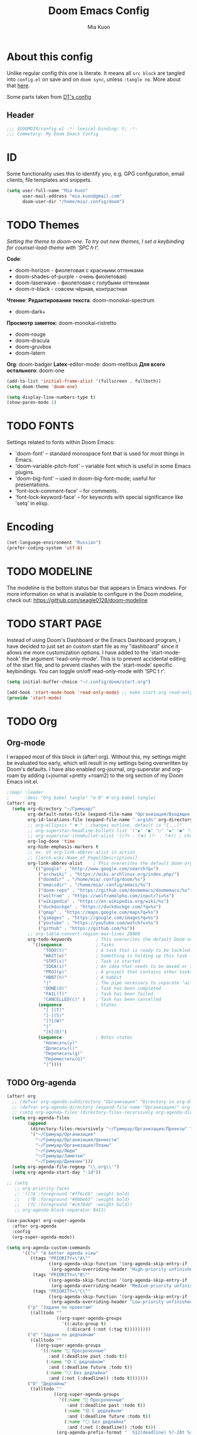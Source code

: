 #+title: Doom Emacs Config
#+author: Mia Kuon
#+description: My personal literate Doom Emacs Config

* About this config
Unlike regular config this one is literate. It means all =src block= are tangled into ~config.el~ on save and on ~doom sync~, unless ~:tangle no~. More about that [[file:~/.config/emacs/modules/config/literate/README.org][here]].

Some parts taken from [[https://gitlab.com/dwt1/dotfiles/-/blob/master/.config/doom/config.org][DT's config]]

** Header
#+begin_src emacs-lisp
;;; $DOOMDIR/config.el -*- lexical-binding: t; -*-
;;; Commetary: My Doom Emacs Config
#+end_src
* ID
Some functionality uses this to identify you, e.g. GPG configuration, email clients, file templates and snippets.
#+begin_src emacs-lisp
(setq user-full-name "Mia Kuon"
      user-mail-address "mia.kuon@gmail.com"
      doom-user-dir "/home/mia/.config/doom")
#+end_src
* TODO Themes
/Setting the theme to doom-one.  To try out new themes, I set a keybinding for counsel-load-theme with 'SPC h t'./

*Code*:
- doom-horizon - фиолетовая с красными оттенками
- doom-shades-of-purple  - очень фиолетовая)
- doom-laserwave - фиолетовая с голубыми оттенками
- doom-ir-black - совсем чёрная, контрастная

*Чтение*:
*Редактирование текста*: doom-monokai-spectrum
- doom-dark+

*Просмотр заметок*: doom-monokai-ristretto
- doom-rouge
- doom-dracula
- doom-gruvbox
- doom-latern

*Org*: doom-badger
*Latex*-editor-mode: doom-meltbus
*Для всего остального*: doom-one

#+BEGIN_SRC emacs-lisp
(add-to-list 'initial-frame-alist '(fullscreen . fullboth))
(setq doom-theme 'doom-one)

(setq display-line-numbers-type t)
(show-paren-mode 1)
#+END_SRC
* TODO FONTS
Settings related to fonts within Doom Emacs:
+ 'doom-font' -- standard monospace font that is used for most things in Emacs.
+ 'doom-variable-pitch-font' -- variable font which is useful in some Emacs plugins.
+ 'doom-big-font' -- used in doom-big-font-mode; useful for presentations.
+ 'font-lock-comment-face' -- for comments.
+ 'font-lock-keyword-face' -- for keywords with special significance like 'setq' in elisp.
* Encoding
#+begin_src emacs-lisp
(set-language-environment "Russian")
(prefer-coding-system 'utf-8)
#+end_src
* TODO MODELINE
The modeline is the bottom status bar that appears in Emacs windows.  For more information on what is available to configure in the Doom modeline, check out:
https://github.com/seagle0128/doom-modeline
* TODO START PAGE
Instead of using Doom's Dashboard or the Emacs Dashboard program, I have decided to just set an custom start file as my "dashboard" since it allows me more customization options.  I have added to the 'start-mode-hook' the argument 'read-only-mode'.  This is to prevent accidental editing of the start file, and to prevent clashes with the 'start-mode' specific keybindings.  You can toggle on/off read-only-mode with 'SPC t r'.

#+begin_src emacs-lisp :tangle no
(setq initial-buffer-choice "~/.config/doom/start.org")

(add-hook 'start-mode-hook 'read-only-mode) ;; make start.org read-only; use 'SPC t r' to toggle off read-only.
(provide 'start-mode)
#+end_src
* TODO Org
** Org-mode
I wrapped most of this block in (after! org).  Without this, my settings might be evaluated too early, which will result in my settings being overwritten by Doom's defaults.  I have also enabled org-journal, org-superstar and org-roam by adding (+journal +pretty +roam2) to the org section of my Doom Emacs init.el.

#+BEGIN_SRC emacs-lisp
;(map! :leader
;      :desc "Org babel tangle" "m B" #'org-babel-tangle)
(after! org
  (setq org-directory "~/Гримуар/"
        org-default-notes-file (expand-file-name "Организация/Входящее.org" org-directory)
        org-id-locations-file (expand-file-name ".orgids" org-directory)
        ;; org-ellipsis " ▼ " ; changes outline, default is "[...]"
        ;; org-superstar-headline-bullets-list '("◉" "●" "○" "◆" "●" "○" "◆")
        ;; org-superstar-itembullet-alist '((?+ . ?➤) (?- . ?✦)) ; changes +/- symbols in item lists
        org-log-done 'time
        org-hide-emphasis-markers t
        ;; ex. of org-link-abbrev-alist in action
        ;; [[arch-wiki:Name_of_Page][Description]]
        org-link-abbrev-alist    ; This overwrites the default Doom org-link-abbrev-list
          '(("google" . "http://www.google.com/search?q=")
            ("archwiki" . "https://wiki.archlinux.org/index.php/")
            ("doomdir" . "/home/mia/.config/doom/%s")
            ("emacsdir" . "/home/mia/.config/emacs/%s")
            ("doom-repo" . "https://github.com/doomemacs/doomemacs/%s")
            ("wolfram" . "https://wolframalpha.com/input/?i=%s")
            ("wikipedia" . "https://en.wikipedia.org/wiki/%s")
            ("duckduckgo" . "https://duckduckgo.com/?q=%s")
            ("gmap" . "https://maps.google.com/maps?q=%s")
            ("gimages" . "https://google.com/images?q=%s")
            ("youtube" . "https://youtube.com/watch?v=%s")
            ("github" . "https://github.com/%s"))
        ;; org-table-convert-region-max-lines 20000
        org-todo-keywords         ; This overwrites the default Doom org-todo-keywords
          '((sequence             ; Tasks
              "TODO(t)"           ; A task that is ready to be tackled
              "WAIT(w)"           ; Something is holding up this task
              "STRT(s)"           ; Task is started
              "IDEA(i)"           ; An idea that needs to be moved or to be done
              "PROJ(p)"           ; A project that contains other tasks
              "HBBT(h)"           ; A habbit
              "|"                 ; The pipe necessary to separate "active" states and "inactive" states
              "DONE(d)"           ; Task has been completed
              "FAIL(f)"           ; Task has been failed
              "CANCELLED(c)" )    ; Task has been cancelled
            (sequence             ; States
              "[ ](T)"
              "[-](S)"
              "[?](W)"
              "|"
              "[X](D)")
            (sequence             ; Notes states
              "Написать(y)"
              "Дописать(l)"
              "Переписать(g)"
              "Переместить(G)"
              "|"))))
#+END_SRC

** TODO Org-agenda
#+begin_src emacs-lisp
(after! org
  ;; (defvar org-agenda-subdirectory "Организация" "Directory in org-directory that contains all organization realted files")
  ;; (defvar org-agenda-directory (expand-file-name "Организация/" org-directory) "Directory with Org Agenda files")
  ;; (setq org-agenda-files (directory-files-recursively org-agenda-directory "\.org$"))
  (setq org-agenda-files
        (append
         (directory-files-recursively "~/Гримуар/Организация/Проекты" "\\.org$")
         '("~/Гримуар/Организация"
           "~/Гримуар/Организация/Ценности"
           "~/Гримуар/Организация/Планы"
           "~/Гримуар/Люди"
           "~/Гримуар/Заметки"
           "~/Гримуар/Дневник")))
  (setq org-agenda-file-regexp "\\.org\\'")
  (setq org-agenda-start-day "-1d"))

;; (setq
   ;; org-priority-faces
   ;; '((?A :foreground "#ff6c6b" :weight bold)
   ;;   (?B :foreground "#98be65" :weight bold)
   ;;   (?C :foreground "#c678dd" :weight bold))
   ;; org-agenda-block-separator 8411)

(use-package! org-super-agenda
  :after org-agenda
  :config
  (org-super-agenda-mode))

(setq org-agenda-custom-commands
      '(("v" "A better agenda view"
         ((tags "PRIORITY=\"A\""
                ((org-agenda-skip-function '(org-agenda-skip-entry-if 'todo 'done))
                 (org-agenda-overriding-header "High-priority unfinished tasks:")))
          (tags "PRIORITY=\"B\""
                ((org-agenda-skip-function '(org-agenda-skip-entry-if 'todo 'done))
                 (org-agenda-overriding-header "Medium-priority unfinished tasks:")))
          (tags "PRIORITY=\"C\""
                ((org-agenda-skip-function '(org-agenda-skip-entry-if 'todo 'done))
                 (org-agenda-overriding-header "Low-priority unfinished tasks:")))))
        ("p" "Задачи по проектам"
         ((alltodo ""
                   ((org-super-agenda-groups
                     '((:auto-group t)
                       (:discard (:not (:tag t)))))))))
        ("d" "Задачи по дедлайнам"
         ((alltodo ""
           ((org-super-agenda-groups
             '((:name "🔴 Просроченные"
                :and (:deadline past :todo t))
               (:name "🟡 С дедлайном"
                :and (:deadline future :todo t))
               (:name "⚪ Без дедлайна"
                :and (:not (:deadline)) :todo t)))))))
        ("D" "Дедлайны"
         ((alltodo ""
                  ((org-super-agenda-groups
                    '((:name "🔴 Просроченные"
                       :and (:deadline past :todo t))
                      (:name "🟡 С дедлайном"
                       :and (:deadline future :todo t))
                      (:name "⚪ Без дедлайна"
                       :and (:not (:deadline)) :todo t)))
                   (org-agenda-prefix-format "  %12(deadline) %?-20t %s")))))
        ("g" "Get Things Done"
         ((agenda ""
                  ((org-agenda-skip-function
                    '(org-agenda-skip-entry-if 'deadline))
                   (org-deadline-warning-days 0)))
          (todo "NEXT"
                ((org-agenda-skip-function
                  '(org-agenda-skip-entry-if 'deadline))
                 (org-agenda-prefix-format "  %i %-12:c [%e] ")
                 (org-agenda-overriding-header "\nTasks\n")))
          (agenda nil
                  ((org-agenda-entry-types '(:deadline))
                   (org-agenda-format-date "")
                   (org-deadline-warning-days 7)
                   (org-agenda-skip-function
                    '(org-agenda-skip-entry-if 'notregexp "\\* NEXT"))
                   (org-agenda-overriding-header "\nDeadlines")))
          (tags-todo "inbox"
                     ((org-agenda-prefix-format "  %?-12t% s")
                      (org-agenda-overriding-header "\nInbox\n")))
          (tags "CLOSED>=\"<today>\""
                ((org-agenda-overriding-header "\nCompleted today\n")))))
        ("d" "Daily View"
         ((agenda ""                             ; Агенда на сегодня
                  ((org-agenda-span 'day)
                   (org-agenda-start-day nil)
                   (org-agenda-overriding-header "Сегодня")))
          (tags "*"                            ; Все задачи из Входящее.org
                   ((org-agenda-files '("~/Гримуар/Организация/Входящее.org"))
                    (org-agenda-overriding-header "Входящие")))
          (search "CLOSED>=\"<today>\""          ; Сделано сегодня
                  ((org-agenda-overriding-header "\nСделано сегодня\n")))))))
#+end_src
** GTD
*** Capture templates
#+begin_src emacs-lisp :tangle yes
(defun my/org-capture-area-file ()
  "Prompt for an area-file"
  (read-file-name "Ценность: "
                  "~/Гримуар/Организация/Ценности/"
                  nil t nil
                  (lambda (f)
                    (and (file-regular-p f)
                         (string-match "area-.*\\.org\\'" f)))))

(defun my/org-capture-project-or-area-file ()
  "Prompt for an area- or proj-file"
   (completing-read
    "Выберите файл: "
    (mapcar (lambda (f) (file-relative-name f org-directory))
            (append
             (file-expand-wildcards (concat org-directory "Организация/Ценности/area-*.org"))
             (file-expand-wildcards (concat org-directory "Организация/Проекты/*/proj-*.org"))))))

(after! org
 (setq org-capture-templates
       `(("g" "GTD")
         ("gi" "Inbox" entry  (file "Организация/Входящее.org")
          "* TODO %?\n:PROPERTIES:\n:ENTERED_ON: %U\n:END:"
          :prepend t :empty-lines-before 1)
         ("gm" "Meeting" entry  (file+headline "Организация/Расписание.org" "Личное")
          "* %? %^G\nSCHEDULED: %^T\n:PROPERTIES:\n:ENTERED_ON: %U\n:END:"
          :prepend t)
         ("gc" "Current" entry (file "Организация/Текущее.org")
          "* TODO %?\nSCHEDULED: %t\n:PROPERTIES:\n:ENTERED_ON: %U\n:END:"
          :prepend t :empty-lines-before 1)
         ("gh" "Habbit" entry (file+headline my/org-capture-area-file "Привычки")
          "* HBBT %?\nSCHEDULED: <%<%Y-%m-%d %a %H:00> +1d>\n:PROPERTIES:\n:STYLE:           Habbit\n:REPEAT_TO_STATE: HBBT\n:END:\n:PROPERTIES:\n:ENTERED_ON: %U\n:END:"
          :prepend t)
         ("gt" "TODO" entry (file+headline my/org-capture-project-or-area-file "Задачи")
          "* TODO %? %^G\nDEADLINE: %^{Deadline}t SCHEDULED: %^{Scheduled}T\n:PROPERTIES:\n:ENTERED_ON: %U\n:END:"
          :prepend t)
         ("gn" "Link current note" item (file+headline my/org-capture-project-or-area-file "Заметки")
          "- %A%?"
          :prepend nil :unnarrowed t)
         ("gp" "Link current project" item (file+headline my/org-capture-project-or-area-file "Проекты")
          "- %A%?"
          :prepend nil :unnarrowed t)
         ("ga" "Link current area" item (file+headline my/org-capture-area-file "Ценности")
          "- %A%?"
          :prepend nil :unnarrowed t)
         ;; ("j" "Journal")
         ;; ("jd" "Daily" entry
         ;;  (file+olp+datetree +org-capture-journal-file)
         ;;  "* %U %?\n%i\n%a" :prepend t)
         ;; ("jw" "Weekly" entry)
         ;; ("jm" "Monthly" entry)
         ;; ("jy" "Yearly" entry)
         ("p" "Templates for projects")
         ("pt" "Project-local todo" entry
          (file+headline +org-capture-project-todo-file "Inbox")
          "* TODO %?\n%i\n%a" :prepend t)
         ("pn" "Project-local notes" entry
          (file+headline +org-capture-project-notes-file "Inbox")
          "* %U %?\n%i\n%a" :prepend t)
         ("pc" "Project-local changelog" entry
          (file+headline +org-capture-project-changelog-file "Unreleased")
          "* %U %?\n%i\n%a" :prepend t)
         ("o" "Centralized templates for projects")
         ("ot" "Project todo" entry
          #'+org-capture-central-project-todo-file "* TODO %?\n %i\n %a" :heading "Tasks" :prepend nil)
         ("on" "Project notes" entry
          #'+org-capture-central-project-notes-file "* %U %?\n %i\n %a" :heading "Notes" :prepend t)
         ("oc" "Project changelog" entry
          #'+org-capture-central-project-changelog-file "* %U %?\n %i\n %a" :heading "Changelog" :prepend t))))
#+end_src
*** Other
#+begin_src emacs-lisp :tangle yes
(after! org
  (setq org-log-into-drawer t)
  (setq org-log-reschedule 'time))
#+end_src
** Org-auto-tangle
=org-auto-tangle= allows you to add the option =#+auto_tangle: t= in your Org file so that it automatically tangles when you save the document.  I have made adding this to your file even easier by creating a function 'dt/insert-auto-tangle-tag' and setting it to a keybinding 'SPC i a'.

ERROR: Нет пакета ~org-auto-tangle~
#+begin_src emacs-lisp :tangle no
(use-package! org-auto-tangle
  :defer t
  :hook (org-mode . org-auto-tangle-mode)
  :config
  (setq org-auto-tangle-default t))

(defun dt/insert-auto-tangle-tag ()
  "Insert auto-tangle tag in a literate config."
  (interactive)
  (evil-org-open-below 1)
  (insert "#+auto_tangle: t ")
  (evil-force-normal-state))

(map! :leader
      :desc "Insert auto_tangle tag" "i t" #'dt/insert-auto-tangle-tag)
#+end_src
** Org fonts
I have created an interactive function for each color scheme (M-x dt/org-colors-*).  These functions will set appropriate colors and font attributes for org-level fonts and the org-table font.

#+begin_src emacs-lisp :tangle no
(defun dt/org-colors-doom-one ()
  "Enable Doom One colors for Org headers."
  (interactive)
  (dolist
      (face
       '((org-level-1 1.7 "#51afef" ultra-bold)
         (org-level-2 1.6 "#c678dd" extra-bold)
         (org-level-3 1.5 "#98be65" bold)
         (org-level-4 1.4 "#da8548" semi-bold)
         (org-level-5 1.3 "#5699af" normal)
         (org-level-6 1.2 "#a9a1e1" normal)
         (org-level-7 1.1 "#46d9ff" normal)
         (org-level-8 1.0 "#ff6c6b" normal)))
    (set-face-attribute (nth 0 face) nil :font doom-variable-pitch-font :weight (nth 3 face) :height (nth 1 face) :foreground (nth 2 face)))
    (set-face-attribute 'org-table nil :font doom-font :weight 'normal :height 1.0 :foreground "#bfafdf"))

(defun dt/org-colors-dracula ()
  "Enable Dracula colors for Org headers."
  (interactive)
  (dolist
      (face
       '((org-level-1 1.7 "#8be9fd" ultra-bold)
         (org-level-2 1.6 "#bd93f9" extra-bold)
         (org-level-3 1.5 "#50fa7b" bold)
         (org-level-4 1.4 "#ff79c6" semi-bold)
         (org-level-5 1.3 "#9aedfe" normal)
         (org-level-6 1.2 "#caa9fa" normal)
         (org-level-7 1.1 "#5af78e" normal)
         (org-level-8 1.0 "#ff92d0" normal)))
    (set-face-attribute (nth 0 face) nil :font doom-variable-pitch-font :weight (nth 3 face) :height (nth 1 face) :foreground (nth 2 face)))
    (set-face-attribute 'org-table nil :font doom-font :weight 'normal :height 1.0 :foreground "#bfafdf"))

(defun dt/org-colors-gruvbox-dark ()
  "Enable Gruvbox Dark colors for Org headers."
  (interactive)
  (dolist
      (face
       '((org-level-1 1.7 "#458588" ultra-bold)
         (org-level-2 1.6 "#b16286" extra-bold)
         (org-level-3 1.5 "#98971a" bold)
         (org-level-4 1.4 "#fb4934" semi-bold)
         (org-level-5 1.3 "#83a598" normal)
         (org-level-6 1.2 "#d3869b" normal)
         (org-level-7 1.1 "#d79921" normal)
         (org-level-8 1.0 "#8ec07c" normal)))
    (set-face-attribute (nth 0 face) nil :font doom-variable-pitch-font :weight (nth 3 face) :height (nth 1 face) :foreground (nth 2 face)))
    (set-face-attribute 'org-table nil :font doom-font :weight 'normal :height 1.0 :foreground "#bfafdf"))

(defun dt/org-colors-monokai-pro ()
  "Enable Monokai Pro colors for Org headers."
  (interactive)
  (dolist
      (face
       '((org-level-1 1.7 "#78dce8" ultra-bold)
         (org-level-2 1.6 "#ab9df2" extra-bold)
         (org-level-3 1.5 "#a9dc76" bold)
         (org-level-4 1.4 "#fc9867" semi-bold)
         (org-level-5 1.3 "#ff6188" normal)
         (org-level-6 1.2 "#ffd866" normal)
         (org-level-7 1.1 "#78dce8" normal)
         (org-level-8 1.0 "#ab9df2" normal)))
    (set-face-attribute (nth 0 face) nil :font doom-variable-pitch-font :weight (nth 3 face) :height (nth 1 face) :foreground (nth 2 face)))
    (set-face-attribute 'org-table nil :font doom-font :weight 'normal :height 1.0 :foreground "#bfafdf"))

(defun dt/org-colors-nord ()
  "Enable Nord colors for Org headers."
  (interactive)
  (dolist
      (face
       '((org-level-1 1.7 "#81a1c1" ultra-bold)
         (org-level-2 1.6 "#b48ead" extra-bold)
         (org-level-3 1.5 "#a3be8c" bold)
         (org-level-4 1.4 "#ebcb8b" semi-bold)
         (org-level-5 1.3 "#bf616a" normal)
         (org-level-6 1.2 "#88c0d0" normal)
         (org-level-7 1.1 "#81a1c1" normal)
         (org-level-8 1.0 "#b48ead" normal)))
    (set-face-attribute (nth 0 face) nil :font doom-variable-pitch-font :weight (nth 3 face) :height (nth 1 face) :foreground (nth 2 face)))
    (set-face-attribute 'org-table nil :font doom-font :weight 'normal :height 1.0 :foreground "#bfafdf"))

(defun dt/org-colors-oceanic-next ()
  "Enable Oceanic Next colors for Org headers."
  (interactive)
  (dolist
      (face
       '((org-level-1 1.7 "#6699cc" ultra-bold)
         (org-level-2 1.6 "#c594c5" extra-bold)
         (org-level-3 1.5 "#99c794" bold)
         (org-level-4 1.4 "#fac863" semi-bold)
         (org-level-5 1.3 "#5fb3b3" normal)
         (org-level-6 1.2 "#ec5f67" normal)
         (org-level-7 1.1 "#6699cc" normal)
         (org-level-8 1.0 "#c594c5" normal)))
    (set-face-attribute (nth 0 face) nil :font doom-variable-pitch-font :weight (nth 3 face) :height (nth 1 face) :foreground (nth 2 face)))
    (set-face-attribute 'org-table nil :font doom-font :weight 'normal :height 1.0 :foreground "#bfafdf"))

(defun dt/org-colors-palenight ()
  "Enable Palenight colors for Org headers."
  (interactive)
  (dolist
      (face
       '((org-level-1 1.7 "#82aaff" ultra-bold)
         (org-level-2 1.6 "#c792ea" extra-bold)
         (org-level-3 1.5 "#c3e88d" bold)
         (org-level-4 1.4 "#ffcb6b" semi-bold)
         (org-level-5 1.3 "#a3f7ff" normal)
         (org-level-6 1.2 "#e1acff" normal)
         (org-level-7 1.1 "#f07178" normal)
         (org-level-8 1.0 "#ddffa7" normal)))
    (set-face-attribute (nth 0 face) nil :font doom-variable-pitch-font :weight (nth 3 face) :height (nth 1 face) :foreground (nth 2 face)))
    (set-face-attribute 'org-table nil :font doom-font :weight 'normal :height 1.0 :foreground "#bfafdf"))

(defun dt/org-colors-solarized-dark ()
  "Enable Solarized Dark colors for Org headers."
  (interactive)
  (dolist
      (face
       '((org-level-1 1.7 "#268bd2" ultra-bold)
         (org-level-2 1.6 "#d33682" extra-bold)
         (org-level-3 1.5 "#859900" bold)
         (org-level-4 1.4 "#b58900" semi-bold)
         (org-level-5 1.3 "#cb4b16" normal)
         (org-level-6 1.2 "#6c71c4" normal)
         (org-level-7 1.1 "#2aa198" normal)
         (org-level-8 1.0 "#657b83" normal)))
    (set-face-attribute (nth 0 face) nil :font doom-variable-pitch-font :weight (nth 3 face) :height (nth 1 face) :foreground (nth 2 face)))
    (set-face-attribute 'org-table nil :font doom-font :weight 'normal :height 1.0 :foreground "#bfafdf"))

(defun dt/org-colors-solarized-light ()
  "Enable Solarized Light colors for Org headers."
  (interactive)
  (dolist
      (face
       '((org-level-1 1.7 "#268bd2" ultra-bold)
         (org-level-2 1.6 "#d33682" extra-bold)
         (org-level-3 1.5 "#859900" bold)
         (org-level-4 1.4 "#b58900" semi-bold)
         (org-level-5 1.3 "#cb4b16" normal)
         (org-level-6 1.2 "#6c71c4" normal)
         (org-level-7 1.1 "#2aa198" normal)
         (org-level-8 1.0 "#657b83" normal)))
    (set-face-attribute (nth 0 face) nil :font doom-variable-pitch-font :weight (nth 3 face) :height (nth 1 face) :foreground (nth 2 face)))
    (set-face-attribute 'org-table nil :font doom-font :weight 'normal :height 1.0 :foreground "#bfafdf"))

(defun dt/org-colors-tomorrow-night ()
  "Enable Tomorrow Night colors for Org headers."
  (interactive)
  (dolist
      (face
       '((org-level-1 1.7 "#81a2be" ultra-bold)
         (org-level-2 1.6 "#b294bb" extra-bold)
         (org-level-3 1.5 "#b5bd68" bold)
         (org-level-4 1.4 "#e6c547" semi-bold)
         (org-level-5 1.3 "#cc6666" normal)
         (org-level-6 1.2 "#70c0ba" normal)
         (org-level-7 1.1 "#b77ee0" normal)
         (org-level-8 1.0 "#9ec400" normal)))
    (set-face-attribute (nth 0 face) nil :font doom-variable-pitch-font :weight (nth 3 face) :height (nth 1 face) :foreground (nth 2 face)))
    (set-face-attribute 'org-table nil :font doom-font :weight 'normal :height 1.0 :foreground "#bfafdf"))

;; Load our desired dt/org-colors-* theme on startup
(dt/org-colors-doom-one)
#+end_src

** Org-export
We need ox-man for "Org eXporting" to manpage format and ox-gemini for exporting to gemtext (for the gemini protocol).

=NOTE=: I also enable ox-publish for converting an Org site into an HTML site, but that is done in init.el (org +publish).

#+BEGIN_SRC emacs-lisp :tangle no
(use-package ox-man)
(use-package ox-gemini)
#+END_SRC

** Org-journal
#+begin_src emacs-lisp :tangle yes
(setq org-journal-dir "~/Гримуар/Дневник/"
      org-journal-date-prefix "* "
      org-journal-time-prefix "** "
      org-journal-date-format "%B %d, %Y (%A) "
      org-journal-file-format "%Y-%m-%d.org")
#+end_src

** Org-publish
#+begin_src emacs-lisp :tangle no
(setq org-publish-use-timestamps-flag nil)
(setq org-export-with-broken-links t)
(setq org-publish-project-alist
      '(("distro.tube without manpages"
         :base-directory "~/nc/gitlab-repos/distro.tube/"
         :base-extension "org"
         :publishing-directory "~/nc/gitlab-repos/distro.tube/html/"
         :recursive t
         :exclude "org-html-themes/.*\\|man-org/man*"
         :publishing-function org-html-publish-to-html
         :headline-levels 4             ; Just the default for this project.
         :auto-preamble t)
         ("man0p"
         :base-directory "~/nc/gitlab-repos/distro.tube/man-org/man0p/"
         :base-extension "org"
         :publishing-directory "~/nc/gitlab-repos/distro.tube/html/man-org/man0p/"
         :recursive t
         :publishing-function org-html-publish-to-html
         :headline-levels 4             ; Just the default for this project.
         :auto-preamble t)
         ("man1"
         :base-directory "~/nc/gitlab-repos/distro.tube/man-org/man1/"
         :base-extension "org"
         :publishing-directory "~/nc/gitlab-repos/distro.tube/html/man-org/man1/"
         :recursive t
         :publishing-function org-html-publish-to-html
         :headline-levels 4             ; Just the default for this project.
         :auto-preamble t)
         ("man1p"
         :base-directory "~/nc/gitlab-repos/distro.tube/man-org/man1p/"
         :base-extension "org"
         :publishing-directory "~/nc/gitlab-repos/distro.tube/html/man-org/man1p/"
         :recursive t
         :publishing-function org-html-publish-to-html
         :headline-levels 4             ; Just the default for this project.
         :auto-preamble t)
         ("man2"
         :base-directory "~/nc/gitlab-repos/distro.tube/man-org/man2/"
         :base-extension "org"
         :publishing-directory "~/nc/gitlab-repos/distro.tube/html/man-org/man2/"
         :recursive t
         :publishing-function org-html-publish-to-html
         :headline-levels 4             ; Just the default for this project.
         :auto-preamble t)
         ("man3"
         :base-directory "~/nc/gitlab-repos/distro.tube/man-org/man3/"
         :base-extension "org"
         :publishing-directory "~/nc/gitlab-repos/distro.tube/html/man-org/man3/"
         :recursive t
         :publishing-function org-html-publish-to-html
         :headline-levels 4             ; Just the default for this project.
         :auto-preamble t)
         ("man3p"
         :base-directory "~/nc/gitlab-repos/distro.tube/man-org/man3p/"
         :base-extension "org"
         :publishing-directory "~/nc/gitlab-repos/distro.tube/html/man-org/man3p/"
         :recursive t
         :publishing-function org-html-publish-to-html
         :headline-levels 4             ; Just the default for this project.
         :auto-preamble t)
         ("man4"
         :base-directory "~/nc/gitlab-repos/distro.tube/man-org/man4/"
         :base-extension "org"
         :publishing-directory "~/nc/gitlab-repos/distro.tube/html/man-org/man4/"
         :recursive t
         :publishing-function org-html-publish-to-html
         :headline-levels 4             ; Just the default for this project.
         :auto-preamble t)
         ("man5"
         :base-directory "~/nc/gitlab-repos/distro.tube/man-org/man5/"
         :base-extension "org"
         :publishing-directory "~/nc/gitlab-repos/distro.tube/html/man-org/man5/"
         :recursive t
         :publishing-function org-html-publish-to-html
         :headline-levels 4             ; Just the default for this project.
         :auto-preamble t)
         ("man6"
         :base-directory "~/nc/gitlab-repos/distro.tube/man-org/man6/"
         :base-extension "org"
         :publishing-directory "~/nc/gitlab-repos/distro.tube/html/man-org/man6/"
         :recursive t
         :publishing-function org-html-publish-to-html
         :headline-levels 4             ; Just the default for this project.
         :auto-preamble t)
         ("man7"
         :base-directory "~/nc/gitlab-repos/distro.tube/man-org/man7/"
         :base-extension "org"
         :publishing-directory "~/nc/gitlab-repos/distro.tube/html/man-org/man7/"
         :recursive t
         :publishing-function org-html-publish-to-html
         :headline-levels 4             ; Just the default for this project.
         :auto-preamble t)
         ("man8"
         :base-directory "~/nc/gitlab-repos/distro.tube/man-org/man8/"
         :base-extension "org"
         :publishing-directory "~/nc/gitlab-repos/distro.tube/html/man-org/man8/"
         :recursive t
         :publishing-function org-html-publish-to-html
         :headline-levels 4             ; Just the default for this project.
         :auto-preamble t)
         ("org-static"
         :base-directory "~/Org/website"
         :base-extension "css\\|js\\|png\\|jpg\\|gif\\|pdf\\|mp3\\|ogg\\|swf"
         :publishing-directory "~/public_html/"
         :recursive t
         :exclude ".*/org-html-themes/.*"
         :publishing-function org-publish-attachment)
         ("dtos.dev"
         :base-directory "~/nc/gitlab-repos/dtos.dev/"
         :base-extension "org"
         :publishing-directory "~/nc/gitlab-repos/dtos.dev/html/"
         :recursive t
         :publishing-function org-html-publish-to-html
         :headline-levels 4             ; Just the default for this project.
         :auto-preamble t)

      ))
#+end_src
** Org-download
drag&drop functionality
#+begin_src emacs-lisp :tangle yes
(setq org-download-image-dir "~/Гримуар/Вложения/")
#+end_src
** Org-roam
[[https://github.com/org-roam/org-roam][Org-roam]] is a plain-text knowledge management system.  Org-roam borrows principles from the =Zettelkasten= method, providing a solution for non-hierarchical note-taking.  It should also work as a plug-and-play solution for anyone already using Org-mode for their personal wiki.

| COMMAND                | DESCRIPTION                        | KEYBINDING |
|------------------------+------------------------------------+------------|
| completion-at-point    | /Completion of node-insert at point/ | SPC n r c  |
| org-roam-node-find     | /Find node or create a new one/      | SPC n r f  |
| org-roam-graph         | /Show graph of all nodes/            | SPC n r g  |
| org-roam-node-insert   | /Insert link to a node/              | SPC n r i  |
| org-roam-capture       | /Capture to node/                    | SPC n r n  |
| org-roam-buffer-toggle | /Toggle roam buffer/                 | SPC n r r  |

*** Variables
#+begin_src emacs-lisp :tangle yes
(after! org
  (setq org-roam-directory org-directory
        org-roam-graph-viewer "/usr/bin/firefox"  ; TODO поменять на qutebrowser
        +org-roam-auto-backlinks-buffer t))

(use-package! websocket
  :after org-roam)

(use-package! org-roam-ui
  :after org-roam
  :config
  (setq org-roam-ui-sync-theme t
        org-roam-ui-follow t
        org-roam-ui-update-on-save t
        org-roam-ui-open-on-start t))

;; (map! :leader
;;       (:prefix ("n r" . "org-roam")
;;        :desc "Completion at point" "c" #'completion-at-point
;;        :desc "Find node"           "f" #'org-roam-node-find
;;        :desc "Show graph"          "g" #'org-roam-ui-open
;;        :desc "Show local graph"    "G" #'org-roam-ui-node-local
;;        :desc "Insert node"         "i" #'org-roam-node-insert
;;        :desc "Capture to node"     "n" #'org-roam-capture
;;        :desc "Toggle roam buffer"  "r" #'org-roam-buffer-toggle))
#+end_src
*** Org-roam-capture
#+begin_src emacs-lisp :tangle yes
(after! org
  (setq org-roam-capture-templates
        `(("c" "Записка, Черновик" plain "%?\n* Ссылки"
           :target (file+head
                    "Заметки/Входящие/%<%Y%m%d%H%M%S>.org"
                    ":PROPERTIES:
:DATE:     %U
:END:
,#+title: ${title}
,#+notetype: %^{Тип заметки|записка|черновик}
,#+filetags: %^G")
           :unnarrowed t
           :empty-lines-before 1)
          ("f" "Фундаментальная, Мысль, Цитата" plain "%?\n* Ссылки\n** Связи\n** Источники"
           :target (file+head
                    "Заметки/%<%Y%m%d%H%M%S>-${slug}.org"
                    ":PROPERTIES:
:DATE:     %U
:ACCESS:   %^{Доступ|public|private|personal|confidentional}
:ROAM_ALIASES: %^{Синонимы (в кавычках)}
:END:
,#+title: ${title}
,#+author: %n
,#+language: %^{Язык|русский|english|français|中文}
,#+notetype: %^{Тип заметки|фундаментальная|мысль|цитата}
,#+filetags: %^G")
           :unnarrowed t
           :empty-lines-before 1)
          ("n" "Заметка, Статья, Руководство" plain "* ${title}\n%?\n* Ссылки"
           :target (file+head
                    "Заметки/%<%Y%m%d%H%M%S>-${slug}.org"
                    ":PROPERTIES:
:DATE:     %U
:ACCESS:   %^{Доступ|public|private|personal|confidentional}
:ROAM_ALIASES: %^{Синонимы (в кавычках)}
:END:
,#+title: ${title}
,#+author: %n
,#+language: русский
,#+notetype: %^{Тип заметки|заметка|статья|руководство}
,#+filetags: %^G")
           :unnarrowed t
           :empty-lines-before 1)
          ("a" "Конспект" plain "* ${title}\n%?\n* Источник\n%A\n* Ссылки\n* TODO Добавить синонимы, если нужно"
           :target (file+head
                    "Заметки/%<%Y%m%d%H%M%S>-${slug}.org"
                    ":PROPERTIES:
:DATE:     %U
:ACCESS:   %^{Доступ|public|private|personal|confidentional}
:END:
,#+title: ${title}
,#+author: %n
,#+language: %^{Язык|русский|english|français|中文}
,#+notetype: коспект
,#+sourcetype: %^{Тип источника|статья|видео|аудио|занятие}
,#+filetags: %^G")
           :unnarrowed t
           :empty-lines-before 1)
          ("x" "Копия" plain "* Источник\n%A\n* ${title}\n%?"
           :target (file+head
                    "Заметки/%<%Y%m%d%H%M%S>-${slug}.org"
                    ":PROPERTIES:
:DATE:     %U
:ACCESS:   %^{Доступ|public|private|personal|confidentional}
:ROAM_ALIASES: %^{Синонимы (в кавычках)}
:END:
,#+title: ${title}
,#+author: %n
,#+language: %^{Язык|русский|english|français|中文}
,#+notetype: копия
,#+sourcetype: %^{Тип источника|статья|видео|аудио|занятие}
,#+filetags: %^G"))
          ("o" "Организация")
          ("oa" "Ценность" plain
           "* Цели
%?
,* Ценности
,* Проекты
,* Привычки
:PROPERTIES:
:CATEGORY: Привычка
:VISIBILITY: content
:END:
,* Заметки
,* Задачи
:PROPERTIES:
:VISIBILITY: content
:END:"

           :target (file+head
                    "Организация/Ценности/area-${slug}.org"
                    ":PROPERTIES:
:DATE:         %U
:ACCESS:       %^{Доступ|public|private|personal|confidentional}
:CATEGORY:     %^{Category для Agenda}
:ROAM_ALIASES: %^{Синонимы (в кавычках)}
:END:
,#+title: ${title}
,#+author: %n
,#+language: русский
,#+notetype: организация
,#+filetags: :${slug}:%^G")
           :unnarrowed t
           :empty-lines-before 1)
          ("op" "Проект" plain
           "* Цели
%?
,* Заметки
,* Проекты
,* Задачи
:PROPERTIES:
:VISIBILITY: content
:END:"
           :target (file+head
                    "Организация/Проекты/${title}/proj-${slug}.org"
                    ":PROPERTIES:
:DATE:         %U
:ACCESS:       %^{Доступ|public|private|personal|confidentional}
:CATEGORY:     %^{Category для Agenda}
:ROAM_ALIASES: %^{Синонимы (в кавычках)}
:END:
,#+title: ${title}
,#+author: %n
,#+language: русский
,#+notetype: организация
,#+filetags: :${slug}:%^G")
           :unnarrowed t
           :empty-lines-before 1)
          ("or" "План" plain "* Цели\n%?\n* План\n* Заметки\n* Проекты"
           :target (file+head
                    "Организация/Планирование/plan-${slug}.org"
                    ":PROPERTIES:
:DATE:         %U
:ACCESS:       %^{Доступ|public|private|personal|confidentional}
:ROAM_ALIASES: %^{Синонимы (в кавычках)}
:END:
,#+title: ${title}
,#+author: %n
,#+language: русский
,#+notetype: организация
,#+filetags: :${slug}:%^G")
           :unnarrowed t
           :empty-lines-before 1)
          ("p" "Person" plain "%?"
           :target (file+head
                    "Люди/person-${slug}.org"
                    ":PROPERTIES:
:DATE:         %U
:ACCESS:       %^{Доступ|public|private|personal|confidentional}
:ROAM_ALIASES: %^{Синонимы (в кавычках)}
:END:
,#+title: ${title}
,#+author: %n
,#+language: русский
,#+notetype: человек
,#+filetags:

,* ${title}
:PROPERTIES:
:ALIAS: %\\2
:EMAIL: %^{Email}
:PHONE: %^{Phone|+7}
:ADDRESS: %^{Address}
:BIRTHDAY: %^{Birtday}
:NICKNAME: %^{IRC nickname}
:END:
,** Заметки
,** Проекты
,** Задачи
:PROPERTIES:
:VISIBILITY: content
:END:")
           :unnarrowed t))))
#+end_src
**** TODO Org-roam-capture-templates tangle
#+begin_src emacs-lisp :tangle yes
(defun extract-org-roam-templates ()
  "Extract org-roam-capture-templates from config.org and save to org-roam-templates.el"
(let ((config-file (expand-file-name "config.org" doom-user-dir))
        (output-file (expand-file-name "org-roam-templates.el" doom-user-dir))
        (template-section nil))
    ;; (message "Читаем файл: %s" config-file)
    (with-temp-buffer
      ;; Читаем config.org
      (insert-file-contents config-file)
      (goto-char (point-min))
      ;; (message "Файл загружен, ищем шаблоны...")

      ;; Ищем начало секции с шаблонами
      (when (re-search-forward "(setq org-roam-capture-templates" nil t)
        ;; (message "Найдено в строке: %d" (line-number-at-pos))
        (beginning-of-line)
        (setq template-section (buffer-substring (point) (progn (forward-sexp) (point)))))

      ;; Если нашли, записываем в отдельный файл
      ;; (when template-section
        ;; (message "Шаблоны извлечены, записываем в %s" output-file)
        (with-temp-file output-file
          ;; (insert ";; Automatically extracted org-roam-capture-templates\n")
          (insert template-section)
          (insert "\n")))))

;; Автоматически запускать после сохранения config.org
(defun auto-extract-org-roam-templates ()
  "Run extract-org-roam-templates when saving config.org."
  (when (string-equal (buffer-file-name)
                      (expand-file-name "~/.dotfiles/.config/doom/config.org"))
    (message "Extracting org-roam-templates")
    (extract-org-roam-templates)))

(add-hook 'after-save-hook #'auto-extract-org-roam-templates)

#+end_src

Test
#+begin_src emacs-lisp :tangle no
(message "Current after-save-hook: %s" after-save-hook)
#+end_src
** TODO Org-brain
#+begin_src emacs-lisp :tangle no
(after! org
  (setq org-brain-path org-directory))
#+end_src
** TODO Journal
#+begin_src emacs-lisp :tangle yes
(after! org
  (setq +org-capture-journal-file (expand-file-name "Дневник" org-directory)))
#+end_src
** TODO Contacts
#+begin_src emacs-lisp :tangle yes
(after! org
  (defvar org-contacts-directory (expand-file-name "Люди/" org-directory) "Directory with Org Contacts files")
  (setq org-contacts-files (directory-files-recursively org-contacts-directory "\.org$")))
#+end_src
** TODO Input Method
#+begin_src emacs-lisp :tangle no
(defun my/org-set-input-method-from-language ()
  "Set input method in org-mode according to #+LANGUAGE value."
  (when (derived-mode-p 'org-mode)
    (save-excursion
      (goto-char (point-min))
      (when (re-search-forward "^#\\+language: +\\(\\w+\\)" nil t)
        (let* ((lang (match-string 1))
               (input-method
                (pcase (downcase lang)
                  ("russian" "russian-computer")
                  ("english" nil)
                  ;; Добавь другие языки при необходимости
                  )))
          (when input-method
            (set-input-method input-method)))))))

(add-hook 'org-mode-hook #'my/org-set-input-method-from-language)

#+end_src
** TODO LaTeX
#+begin_src emacs-lisp :tangle yes
(setq org-startup-with-latex-preview t)
#+end_src
* Babel
#+begin_src emacs-lisp :tangle yes
(after! ob-plantuml
  (setq plantuml-jar-path nil)
  (setq org-plantuml-jar-path plantuml-jar-path)
  (setq plantuml-exec-mode 'executable)
  (setq org-plantuml-exec-mode plantuml-exec-mode))

#+end_src
* Auto-commit
Все изменения в Гримуаре автоматически коммитятся каждые 15 минут. Чтобы иметь возможность остановить этот процесс, например, для манипуляций с ветками или изменения конвенций, я добавляю следующие функции
#+begin_src emacs-lisp :tangle yes
(defvar my/autocommit-timer "auto-commit-grimuar.timer" "Название auto-commit таймера")

(defun my/start-autocommit ()
  "Запустить таймер автокоммитов через systemd."
  (interactive)
  (let ((output (shell-command-to-string (format "systemctl --user start %s && echo 'Autocommit timer started'" my/autocommit-timer))))
    (message "%s" (string-trim output))))

(defun my/stop-autocommit ()
  "Остановить таймер автокоммитов через systemd."
  (interactive)
  (let ((output (shell-command-to-string (format "systemctl --user stop %s && echo 'Autocommit timer stopped'" my/autocommit-timer))))
    (message "%s" (string-trim output))))

(defun my/toggle-autocommit ()
  "Переключить таймер автокоммитов через systemd."
  (interactive)
  (let ((exit-code (call-process-shell-command
                    (format "systemctl --user is-active --quiet %s" my/autocommit-timer))))
    (if (eq exit-code 0)
        (my/stop-autocommit)
        (my/start-autocommit))))
#+end_src

Однократно запустить
#+begin_src emacs-lisp :tangle yes
(defvar my/autocommit-service "auto-commit-grimuar.service"
  "Имя systemd сервиса, запускающего скрипт один раз.")

(defun my/run-autocommit-once ()
  "Однократно выполнить автокоммит через systemd service."
  (interactive)
  (let ((output (shell-command-to-string (format "systemctl --user start %s && echo 'Гримуар auto-commit done'" my/autocommit-service))))
    (message "%s" (string-trim output))))
#+end_src

Биндинги
#+begin_src emacs-lisp :tangle yes
(map! :leader
      (:prefix "n" ;; notes menu
       (:prefix ("g" . "git")
       :desc "Enable autosave"        "e" #'my/start-autocommit
       :desc "Disable autosave"       "d" #'my/stop-autocommit
       :desc "Toggle autosatve"       "t" #'my/toggle-autocommit
       :desc "Save"                   "s" #'my/run-autocommit-once)))

(map! :leader
      (:prefix "t"  ;; toggle menu
       :desc "Toggle notes autosave"  "n" #'my/toggle-autocommit))

#+end_src
* Dired
** Keybindings Within Dired With Peep-Dired-Mode Enabled
If peep-dired is enabled, you will get image previews as you go up/down with 'j' and 'k'

| COMMAND              | DESCRIPTION                              | KEYBINDING |
|----------------------+------------------------------------------+------------|
| peep-dired           | /Toggle previews within dired/             | SPC d p    |
| peep-dired-next-file | /Move to next file in peep-dired-mode/     | j          |
| peep-dired-prev-file | /Move to previous file in peep-dired-mode/ | k          |

#+BEGIN_SRC emacs-lisp
(evil-define-key 'normal peep-dired-mode-map
  (kbd "j") 'peep-dired-next-file
  (kbd "k") 'peep-dired-prev-file)
(add-hook 'peep-dired-hook 'evil-normalize-keymaps)
#+END_SRC
** Making deleted files go to trash can
#+begin_src emacs-lisp
(setq delete-by-moving-to-trash t
      trash-directory "~/.local/share/Trash/files/")
#+end_src

=NOTE=: For convenience, you may want to create a symlink to 'local/share/Trash' in your home directory:
#+begin_example
cd ~/
ln -s ~/.local/share/Trash .
#+end_example
* YASnippet
#+begin_src emacs-lisp
(after! yasnippet
  (setq yas-snippet-dirs '("~/.config/doom/snippets"))
  )
#+end_src
* Projects
#+begin_src emacs-lisp
(setq projectile-project-search-path `("~/Documents/Code/" "~/source/" "~/.suckless/" "~/.config/"))
#+end_src
* Workspaces
#+begin_src emacs-lisp :tangle yes
(map! :leader
      (:prefix "TAB"
       :desc "Move workspace right"     [left]  #'+workspace/swap-left
       :desc "Move workspace left"      [right] #'+workspace/swap-right))
#+end_src
* Languages
** Python
#+begin_src emacs-lisp :tangle yes
(map! :map python-mode-map
      :localleader
      :desc "run REPL"                "s" #'run-python                ;; SPC m s — запустить REPL
      :desc "restart REPL"            "R" #'python-shell-restart      ;; SPC m r — перезапустить REPL
      :desc "run"                     "c" #'python-shell-send-buffer  ;; SPC m c — запустить весь скрипт
      :desc "run region"              "r" #'python-shell-send-region  ;; SPC m r — запустить выделенный код
      :desc "run function"            "j" #'python-shell-send-defun)  ;; SPC m j — отправить функцию в REPL
#+end_src
* TODO CALENDAR
Let's make a 12-month calendar available so we can have a calendar app that, when we click on time/date in xmobar, we get a nice 12-month calendar to view.

This is a modification of: http://homepage3.nifty.com/oatu/emacs/calendar.html
See also: https://stackoverflow.com/questions/9547912/emacs-calendar-show-more-than-3-months

#+begin_src emacs-lisp :tangle no
(defun dt/year-calendar (&optional year)
  (interactive)
  (require 'calendar)
  (let* (
      (current-year (number-to-string (nth 5 (decode-time (current-time)))))
      (month 0)
      (year (if year year (string-to-number (format-time-string "%Y" (current-time))))))
    (switch-to-buffer (get-buffer-create calendar-buffer))
    (when (not (eq major-mode 'calendar-mode))
      (calendar-mode))
    (setq displayed-month month)
    (setq displayed-year year)
    (setq buffer-read-only nil)
    (erase-buffer)
    ;; horizontal rows
    (dotimes (j 4)
      ;; vertical columns
      (dotimes (i 3)
        (calendar-generate-month
          (setq month (+ month 1))
          year
          ;; indentation / spacing between months
          (+ 5 (* 25 i))))
      (goto-char (point-max))
      (insert (make-string (- 10 (count-lines (point-min) (point-max))) ?\n))
      (widen)
      (goto-char (point-max))
      (narrow-to-region (point-max) (point-max)))
    (widen)
    (goto-char (point-min))
    (setq buffer-read-only t)))

(defun dt/scroll-year-calendar-forward (&optional arg event)
  "Scroll the yearly calendar by year in a forward direction."
  (interactive (list (prefix-numeric-value current-prefix-arg)
                     last-nonmenu-event))
  (unless arg (setq arg 0))
  (save-selected-window
    (if (setq event (event-start event)) (select-window (posn-window event)))
    (unless (zerop arg)
      (let* (
              (year (+ displayed-year arg)))
        (dt/year-calendar year)))
    (goto-char (point-min))
    (run-hooks 'calendar-move-hook)))

(defun dt/scroll-year-calendar-backward (&optional arg event)
  "Scroll the yearly calendar by year in a backward direction."
  (interactive (list (prefix-numeric-value current-prefix-arg)
                     last-nonmenu-event))
  (dt/scroll-year-calendar-forward (- (or arg 1)) event))

(map! :leader
      :desc "Scroll year calendar backward" "<left>" #'dt/scroll-year-calendar-backward
      :desc "Scroll year calendar forward" "<right>" #'dt/scroll-year-calendar-forward)

(defalias 'year-calendar 'dt/year-calendar)
#+end_src

Let's also play around with calfw.
#+begin_src emacs-lisp :tangle no
#+end_src


#+begin_src emacs-lisp
(use-package! calfw)
(use-package! calfw-org)  ; for Org and Agenda
(use-package! calfw-ical) ; for Google Calendar
;; (use-package! calfw-cal)  ; for diary
(load "$DOOMDIR/secrets.el")

(defun my-open-calendar ()
  (interactive)
  (cfw:open-calendar-buffer
   :contents-sources
   (list
    (cfw:org-create-source "Green")  ; org-agenda source
    (cfw:org-create-file-source "ecal" (expand-file-name "Расписание.org" org-agenda-directory) "Cyan")  ; other org source
    (cfw:ical-create-source "My gcal" mia-google-calendar-url "IndianRed") ; google calendar ICS
   )))
#+end_src

* TODO EDNC (Notifications)
The Emacs Desktop Notification Center (EDNC) is an Emacs package written in pure Lisp that implements a desktop notifications service according to the freedesktop.org specification. EDNC aspires to be a small, but flexible drop-in replacement of standalone daemons like dunst.

=NOTE=: Ensure that no other notification daemon (such as dunst) is active to use EDNC.

#+begin_src emacs-lisp :tangle no
(ednc-mode 1)

(defun show-notification-in-buffer (old new)
  (let ((name (format "Notification %d" (ednc-notification-id (or old new)))))
    (with-current-buffer (get-buffer-create name)
      (if new (let ((inhibit-read-only t))
                (if old (erase-buffer) (ednc-view-mode))
                (insert (ednc-format-notification new t))
                (pop-to-buffer (current-buffer)))
        (kill-buffer)))))

(add-hook 'ednc-notification-presentation-functions
          #'show-notification-in-buffer)

(evil-define-key 'normal ednc-view-mode-map
  (kbd "d")   'ednc-dismiss-notification
  (kbd "RET") 'ednc-invoke-action
  (kbd "e")   'ednc-toggle-expanded-view)
#+end_src
* TODO ELFEED
An RSS newsfeed reader for Emacs.

#+BEGIN_SRC emacs-lisp
(after! elfeed
  (setq elfeed-search-filter "@1-month-ago +unread"
        rmh-elfeed-org-files '("~/.config/doom/elfeed.org")
        elfeed-goodies/entry-pane-size 0.5))

(add-hook 'elfeed-search-mode-hook #'elfeed-update)

(evil-define-key 'normal elfeed-show-mode-map
  (kbd "J") 'elfeed-goodies/split-show-next
  (kbd "K") 'elfeed-goodies/split-show-prev)
(evil-define-key 'normal elfeed-search-mode-map
  (kbd "J") 'elfeed-goodies/split-show-next
  (kbd "K") 'elfeed-goodies/split-show-prev)
#+END_SRC
* TODO EMMS
One of the media players available for Emacs is emms, which stands for Emacs Multimedia System.  By default, Doom Emacs does not use 'SPC a',' so the format I use for these bindings is 'SPC a' plus 'key'.

| COMMAND               | DESCRIPTION                       | KEYBINDING |
|-----------------------+-----------------------------------+------------|
| emms-playlist-mode-go | /Switch to the playlist buffer/     | SPC a a    |
| emms-pause            | /Pause the track/                   | SPC a x    |
| emms-stop             | /Stop the track/                    | SPC a s    |
| emms-previous         | /Play previous track in playlist/   | SPC a p    |
| emms-next             | /Play next track in playlist/       | SPC a n    |

#+BEGIN_SRC emacs-lisp :tangle no
(emms-all)
(emms-default-players)
(emms-mode-line 1)
(emms-playing-time 1)
(setq emms-source-file-default-directory "~/Music/"
      emms-playlist-buffer-name "*Music*"
      emms-info-asynchronously t
      emms-source-file-directory-tree-function 'emms-source-file-directory-tree-find)
(map! :leader
      (:prefix ("a" . "EMMS audio player")
       :desc "Go to emms playlist"      "a" #'emms-playlist-mode-go
       :desc "Emms pause track"         "x" #'emms-pause
       :desc "Emms stop track"          "s" #'emms-stop
       :desc "Emms play previous track" "p" #'emms-previous
       :desc "Emms play next track"     "n" #'emms-next))
#+END_SRC
* TODO ERC
ERC is a built-in Emacs IRC client.

| COMMAND | DESCRIPTION                                 | KEYBINDING |
|---------+---------------------------------------------+------------|
| erc-tls | /Launch ERC using more secure TLS connection/ | SPC e E    |

#+begin_src emacs-lisp :tangle no
(map! :leader
      (:prefix ("e". "evaluate/ERC/EWW")
       :desc "Launch ERC with TLS connection" "E" #'erc-tls))

(setq erc-prompt (lambda () (concat "[" (buffer-name) "]"))
      erc-server "irc.libera.chat"
      erc-nick "distrotube"
      erc-user-full-name "Derek Taylor"
      erc-track-shorten-start 24
      erc-autojoin-channels-alist '(("irc.libera.chat" "#archlinux" "#linux" "#emacs"))
      erc-kill-buffer-on-part t
      erc-fill-column 100
      erc-fill-function 'erc-fill-static
      erc-fill-static-center 20
      ;; erc-auto-query 'bury
      )
#+end_src
* TODO EWW
EWW is the Emacs Web Wowser, the builtin browser in Emacs.  Below I set urls to open in a specific browser (eww) with browse-url-browser-function.  By default, Doom Emacs does not use 'SPC e' for anything, so I choose to use the format 'SPC e' plus 'key' for these (I also use 'SPC e' for 'eval' keybindings).  I chose to use 'SPC s w' for eww-search-words because Doom Emacs uses 'SPC s' for 'search' commands.

#+BEGIN_SRC emacs-lisp
;; (setq browse-url-browser-function 'eww-browse-url)
(map! :leader
      :desc "Search web for text between BEG/END"
      "s w" #'eww-search-words
      (:prefix ("e" . "ERC/EWW")
       :desc "Eww web browser" "w" #'eww
       :desc "Eww reload page" "R" #'eww-reload))
#+END_SRC
* TODO EXWM
[[https://github.com/emacs-exwm/exwm][Emacs X Window Manger]]

#+begin_src emacs-lisp :tangle no
(autoload 'exwm-enable "exwm-config.el")
#+end_src
* TODO NOVEL
Doesn't work.
#+begin_src emacs-lisp :tangle no
(use-package! nov
  :hook (nov-mode . variable-pitch-mode)
  :mode ("\\.\\(epub\\|mobi\\)\\'" . nov-mode)
  ;; :config
  ;; (setq nov-save-place-file)
  )

(defun my-nov-font-setup ()
 (face-remap-add-relative 'variable-pitch :family "Roboto"
                                          :height 1.6))
(add-hook 'nov-mode-hook 'my-nov-font-setup)



(require 'justify-kp)
 (setq nov-text-width t)

(defun my-nov-window-configuration-change-hook ()
  (my-nov-post-html-render-hook)
  (remove-hook 'window-configuration-change-hook
                   'my-nov-window-configuration-change-hook
                   t))

(defun my-nov-post-html-render-hook ()
  (if (get-buffer-window)
    (let ((max-width (pj-line-width))
      buffer-read-only)
    (save-excursion
      (goto-char (point-min))
      (while (not (eobp))
        (when (not (looking-at "^[[:space:]]*$"))
          (goto-char (line-end-position))
          (when (> (shr-pixel-column) max-width)
                    (goto-char (line-beginning-position))
                    (pj-justify)))
                (forward-line 1))))
        (add-hook 'window-configuration-change-hook
                  'my-nov-window-configuration-change-hook
                  nil t)))

(add-hook 'nov-post-html-render-hook 'my-nov-post-html-render-hook)

(use-package! nov-xwidget
  :demand t
  :after nov
  :config
  (define-key nov-mode-map (kbd "o") 'nov-xwidget-view)
  (add-hook 'nov-mode-hook 'nov-xwidget-inject-all-files))
#+end_src
* TODO PASSWORD STORE
Uses the standard Unix password store "pass".

#+begin_src emacs-lisp :tangle no
(use-package! password-store)
#+end_src
* TODO REGISTERS
Emacs registers are compartments where you can save text, rectangles and positions for later use. Once you save text or a rectangle in a register, you can copy it into the buffer once or many times; once you save a position in a register, you can jump back to that position once or many times.  The default GNU Emacs keybindings for these commands (with the exception of counsel-register) involves 'C-x r' followed by one or more other keys.  I wanted to make this a little more user friendly, and since I am using Doom Emacs, I choose to replace the 'C-x r' part of the key chords with 'SPC r'.

| COMMAND                          | DESCRIPTION                      | KEYBINDING |
|----------------------------------+----------------------------------+------------|
| copy-to-register                 | /Copy to register/                 | SPC r c    |
| frameset-to-register             | /Frameset to register/             | SPC r f    |
| insert-register                  | /Insert contents of register/      | SPC r i    |
| jump-to-register                 | /Jump to register/                 | SPC r j    |
| list-registers                   | /List registers/                   | SPC r l    |
| number-to-register               | /Number to register/               | SPC r n    |
| counsel-register                 | /Interactively choose a register/  | SPC r r    |
| view-register                    | /View a register/                  | SPC r v    |
| window-configuration-to-register | /Window configuration to register/ | SPC r w    |
| increment-register               | /Increment register/               | SPC r +    |
| point-to-register                | /Point to register/                | SPC r SPC  |

#+BEGIN_SRC emacs-lisp :tange no
(map! :leader
      (:prefix ("r" . "registers")
       :desc "Copy to register" "c" #'copy-to-register
       :desc "Frameset to register" "f" #'frameset-to-register
       :desc "Insert contents of register" "i" #'insert-register
       :desc "Jump to register" "j" #'jump-to-register
       :desc "List registers" "l" #'list-registers
       :desc "Number to register" "n" #'number-to-register
       :desc "Interactively choose a register" "r" #'counsel-register
       :desc "View a register" "v" #'view-register
       :desc "Window configuration to register" "w" #'window-configuration-to-register
       :desc "Increment register" "+" #'increment-register
       :desc "Point to register" "SPC" #'point-to-register))
#+END_SRC
* [?] WINNER MODE
Winner mode has been included with GNU Emacs since version 20.  This is a global minor mode and, when activated, it allows you to “undo” (and “redo”) changes in the window configuration with the key commands 'SCP w <left>' and 'SPC w <right>'.

#+BEGIN_SRC emacs-lisp :tangle no
(map! :leader
      (:prefix ("w" . "window")
       :desc "Winner redo" "<right>" #'winner-redo
       :desc "Winner undo" "<left>"  #'winner-undo))
#+END_SRC
